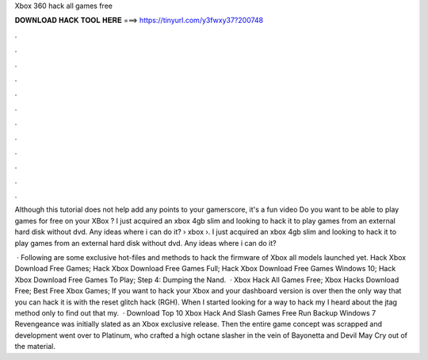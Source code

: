Xbox 360 hack all games free



𝐃𝐎𝐖𝐍𝐋𝐎𝐀𝐃 𝐇𝐀𝐂𝐊 𝐓𝐎𝐎𝐋 𝐇𝐄𝐑𝐄 ===> https://tinyurl.com/y3fwxy37?200748



.



.



.



.



.



.



.



.



.



.



.



.

Although this tutorial does not help add any points to your gamerscore, it's a fun video Do you want to be able to play games for free on your XBox ? I just acquired an xbox 4gb slim and looking to hack it to play games from an external hard disk without dvd. Any ideas where i can do it?  › xbox ›. I just acquired an xbox 4gb slim and looking to hack it to play games from an external hard disk without dvd. Any ideas where i can do it?

 · Following are some exclusive hot-files and methods to hack the firmware of Xbox all models launched yet. Hack Xbox Download Free Games; Hack Xbox Download Free Games Full; Hack Xbox Download Free Games Windows 10; Hack Xbox Download Free Games To Play; Step 4: Dumping the Nand.  · Xbox Hack All Games Free; Xbox Hacks Download Free; Best Free Xbox Games; If you want to hack your Xbox and your dashboard version is over then the only way that you can hack it is with the reset glitch hack (RGH). When I started looking for a way to hack my I heard about the jtag method only to find out that my.  · Download Top 10 Xbox Hack And Slash Games Free Run Backup Windows 7 Revengeance was initially slated as an Xbox exclusive release. Then the entire game concept was scrapped and development went over to Platinum, who crafted a high octane slasher in the vein of Bayonetta and Devil May Cry out of the material.
